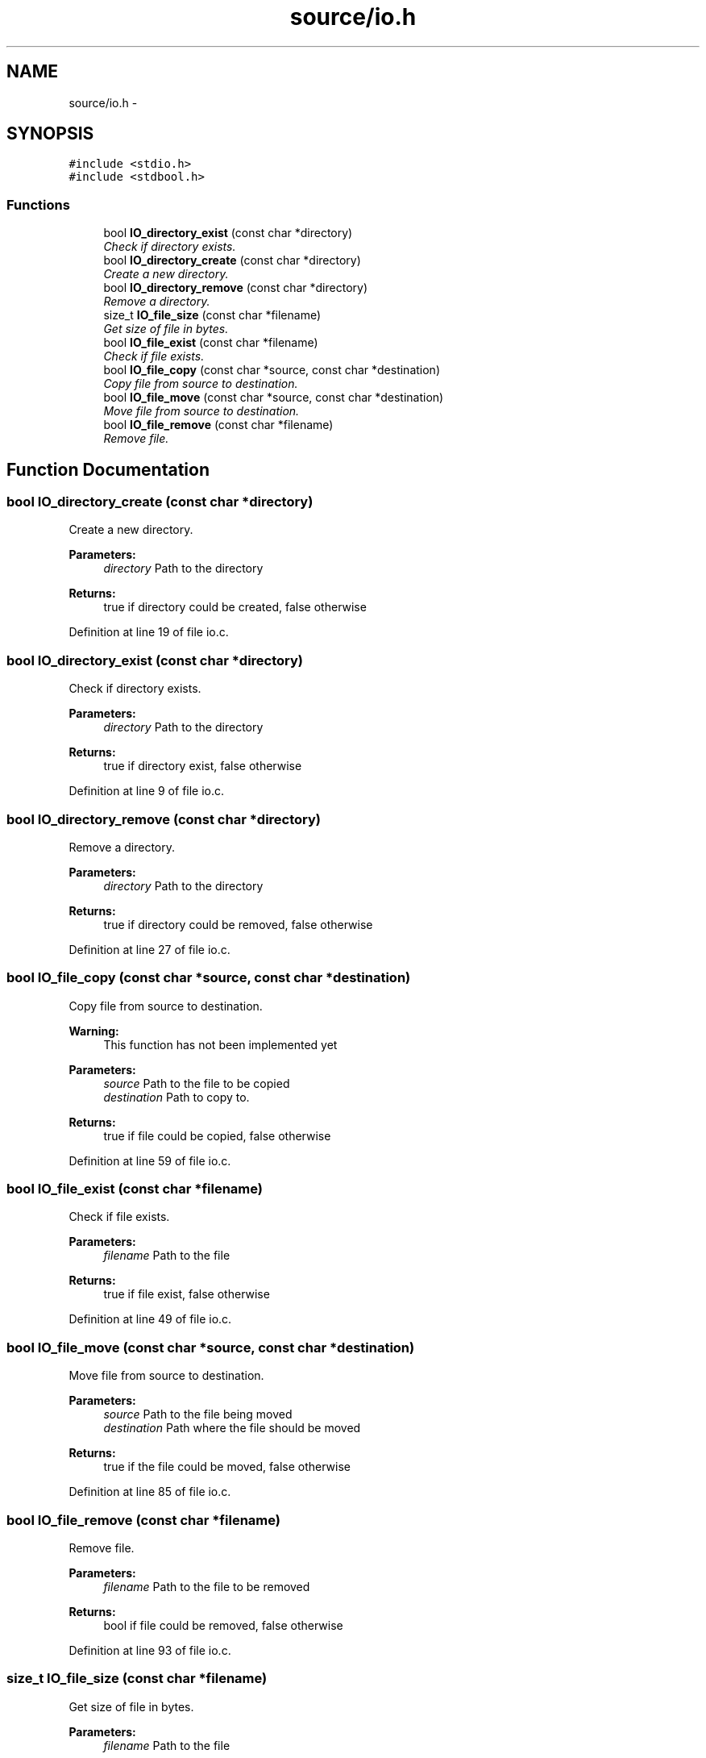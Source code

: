 .TH "source/io.h" 3 "Wed Oct 15 2014" "Version 1.0" "ID3 Sort" \" -*- nroff -*-
.ad l
.nh
.SH NAME
source/io.h \- 
.SH SYNOPSIS
.br
.PP
\fC#include <stdio\&.h>\fP
.br
\fC#include <stdbool\&.h>\fP
.br

.SS "Functions"

.in +1c
.ti -1c
.RI "bool \fBIO_directory_exist\fP (const char *directory)"
.br
.RI "\fICheck if directory exists\&. \fP"
.ti -1c
.RI "bool \fBIO_directory_create\fP (const char *directory)"
.br
.RI "\fICreate a new directory\&. \fP"
.ti -1c
.RI "bool \fBIO_directory_remove\fP (const char *directory)"
.br
.RI "\fIRemove a directory\&. \fP"
.ti -1c
.RI "size_t \fBIO_file_size\fP (const char *filename)"
.br
.RI "\fIGet size of file in bytes\&. \fP"
.ti -1c
.RI "bool \fBIO_file_exist\fP (const char *filename)"
.br
.RI "\fICheck if file exists\&. \fP"
.ti -1c
.RI "bool \fBIO_file_copy\fP (const char *source, const char *destination)"
.br
.RI "\fICopy file from source to destination\&. \fP"
.ti -1c
.RI "bool \fBIO_file_move\fP (const char *source, const char *destination)"
.br
.RI "\fIMove file from source to destination\&. \fP"
.ti -1c
.RI "bool \fBIO_file_remove\fP (const char *filename)"
.br
.RI "\fIRemove file\&. \fP"
.in -1c
.SH "Function Documentation"
.PP 
.SS "bool IO_directory_create (const char *directory)"

.PP
Create a new directory\&. 
.PP
\fBParameters:\fP
.RS 4
\fIdirectory\fP Path to the directory 
.RE
.PP
\fBReturns:\fP
.RS 4
true if directory could be created, false otherwise 
.RE
.PP

.PP
Definition at line 19 of file io\&.c\&.
.SS "bool IO_directory_exist (const char *directory)"

.PP
Check if directory exists\&. 
.PP
\fBParameters:\fP
.RS 4
\fIdirectory\fP Path to the directory 
.RE
.PP
\fBReturns:\fP
.RS 4
true if directory exist, false otherwise 
.RE
.PP

.PP
Definition at line 9 of file io\&.c\&.
.SS "bool IO_directory_remove (const char *directory)"

.PP
Remove a directory\&. 
.PP
\fBParameters:\fP
.RS 4
\fIdirectory\fP Path to the directory 
.RE
.PP
\fBReturns:\fP
.RS 4
true if directory could be removed, false otherwise 
.RE
.PP

.PP
Definition at line 27 of file io\&.c\&.
.SS "bool IO_file_copy (const char *source, const char *destination)"

.PP
Copy file from source to destination\&. 
.PP
\fBWarning:\fP
.RS 4
This function has not been implemented yet
.RE
.PP
\fBParameters:\fP
.RS 4
\fIsource\fP Path to the file to be copied 
.br
\fIdestination\fP Path to copy to\&. 
.RE
.PP
\fBReturns:\fP
.RS 4
true if file could be copied, false otherwise 
.RE
.PP

.PP
Definition at line 59 of file io\&.c\&.
.SS "bool IO_file_exist (const char *filename)"

.PP
Check if file exists\&. 
.PP
\fBParameters:\fP
.RS 4
\fIfilename\fP Path to the file 
.RE
.PP
\fBReturns:\fP
.RS 4
true if file exist, false otherwise 
.RE
.PP

.PP
Definition at line 49 of file io\&.c\&.
.SS "bool IO_file_move (const char *source, const char *destination)"

.PP
Move file from source to destination\&. 
.PP
\fBParameters:\fP
.RS 4
\fIsource\fP Path to the file being moved 
.br
\fIdestination\fP Path where the file should be moved 
.RE
.PP
\fBReturns:\fP
.RS 4
true if the file could be moved, false otherwise 
.RE
.PP

.PP
Definition at line 85 of file io\&.c\&.
.SS "bool IO_file_remove (const char *filename)"

.PP
Remove file\&. 
.PP
\fBParameters:\fP
.RS 4
\fIfilename\fP Path to the file to be removed 
.RE
.PP
\fBReturns:\fP
.RS 4
bool if file could be removed, false otherwise 
.RE
.PP

.PP
Definition at line 93 of file io\&.c\&.
.SS "size_t IO_file_size (const char *filename)"

.PP
Get size of file in bytes\&. 
.PP
\fBParameters:\fP
.RS 4
\fIfilename\fP Path to the file 
.RE
.PP
\fBReturns:\fP
.RS 4
size of the file in bytes, -1 if file doesn't exist or couldn't be opened 
.RE
.PP

.PP
Definition at line 36 of file io\&.c\&.
.SH "Author"
.PP 
Generated automatically by Doxygen for ID3 Sort from the source code\&.
